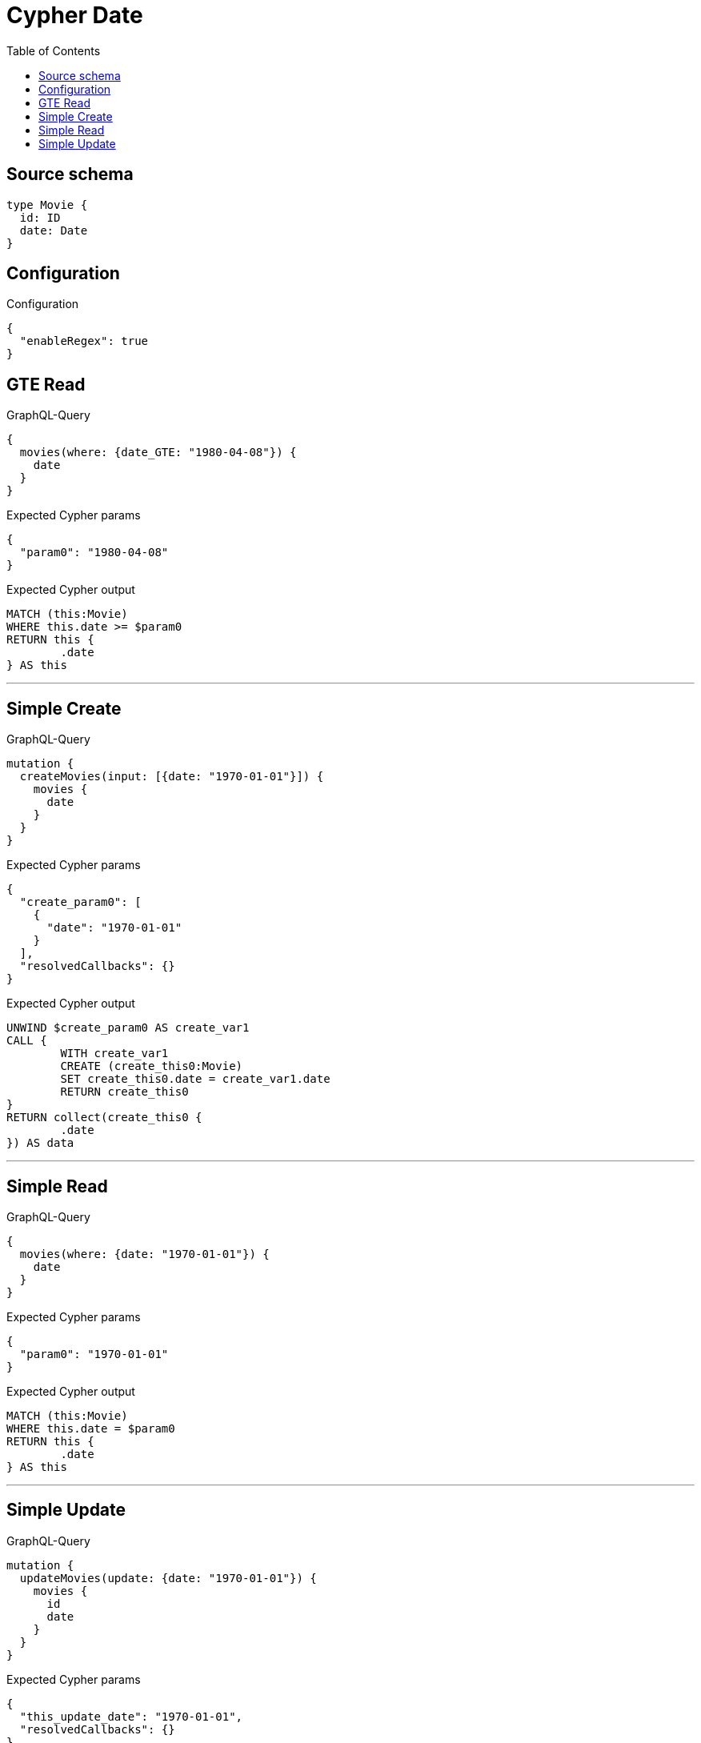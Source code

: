 :toc:

= Cypher Date

== Source schema

[source,graphql,schema=true]
----
type Movie {
  id: ID
  date: Date
}
----

== Configuration

.Configuration
[source,json,schema-config=true]
----
{
  "enableRegex": true
}
----
== GTE Read

.GraphQL-Query
[source,graphql]
----
{
  movies(where: {date_GTE: "1980-04-08"}) {
    date
  }
}
----

.Expected Cypher params
[source,json]
----
{
  "param0": "1980-04-08"
}
----

.Expected Cypher output
[source,cypher]
----
MATCH (this:Movie)
WHERE this.date >= $param0
RETURN this {
	.date
} AS this
----

'''

== Simple Create

.GraphQL-Query
[source,graphql]
----
mutation {
  createMovies(input: [{date: "1970-01-01"}]) {
    movies {
      date
    }
  }
}
----

.Expected Cypher params
[source,json]
----
{
  "create_param0": [
    {
      "date": "1970-01-01"
    }
  ],
  "resolvedCallbacks": {}
}
----

.Expected Cypher output
[source,cypher]
----
UNWIND $create_param0 AS create_var1
CALL {
	WITH create_var1
	CREATE (create_this0:Movie)
	SET create_this0.date = create_var1.date
	RETURN create_this0
}
RETURN collect(create_this0 {
	.date
}) AS data
----

'''

== Simple Read

.GraphQL-Query
[source,graphql]
----
{
  movies(where: {date: "1970-01-01"}) {
    date
  }
}
----

.Expected Cypher params
[source,json]
----
{
  "param0": "1970-01-01"
}
----

.Expected Cypher output
[source,cypher]
----
MATCH (this:Movie)
WHERE this.date = $param0
RETURN this {
	.date
} AS this
----

'''

== Simple Update

.GraphQL-Query
[source,graphql]
----
mutation {
  updateMovies(update: {date: "1970-01-01"}) {
    movies {
      id
      date
    }
  }
}
----

.Expected Cypher params
[source,json]
----
{
  "this_update_date": "1970-01-01",
  "resolvedCallbacks": {}
}
----

.Expected Cypher output
[source,cypher]
----
MATCH (this:Movie)
SET this.date = $this_update_date
RETURN collect(DISTINCT this {
	.id,
	.date
}) AS data
----

'''

